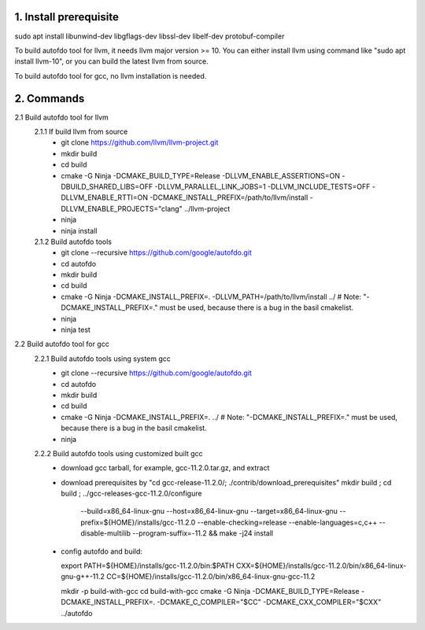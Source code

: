 
1. Install prerequisite
***********************
sudo apt install libunwind-dev libgflags-dev libssl-dev libelf-dev protobuf-compiler

To build autofdo tool for llvm, it needs llvm major version >= 10. You can either install llvm using command like "sudo apt install llvm-10", or you can build the latest llvm from source.

To build autofdo tool for gcc, no llvm installation is needed.

2. Commands
***********
2.1 Build autofdo tool for llvm
  2.1.1 If build llvm from source
    - git clone https://github.com/llvm/llvm-project.git
    - mkdir build
    - cd build
    - cmake -G Ninja -DCMAKE_BUILD_TYPE=Release -DLLVM_ENABLE_ASSERTIONS=ON -DBUILD_SHARED_LIBS=OFF -DLLVM_PARALLEL_LINK_JOBS=1 -DLLVM_INCLUDE_TESTS=OFF -DLLVM_ENABLE_RTTI=ON -DCMAKE_INSTALL_PREFIX=/path/to/llvm/install -DLLVM_ENABLE_PROJECTS="clang" ../llvm-project
    - ninja
    - ninja install

  2.1.2 Build autofdo tools
    - git clone --recursive https://github.com/google/autofdo.git
    - cd autofdo
    - mkdir build
    - cd build
    - cmake -G Ninja -DCMAKE_INSTALL_PREFIX=. -DLLVM_PATH=/path/to/llvm/install ../   # Note: "-DCMAKE_INSTALL_PREFIX=." must be used, because there is a bug in the basil cmakelist.
    - ninja
    - ninja test

2.2 Build autofdo tool for gcc
  2.2.1 Build autofdo tools using system gcc
    - git clone --recursive https://github.com/google/autofdo.git
    - cd autofdo
    - mkdir build
    - cd build
    - cmake -G Ninja -DCMAKE_INSTALL_PREFIX=. ../   # Note: "-DCMAKE_INSTALL_PREFIX=." must be used, because there is a bug in the basil cmakelist.
    - ninja

  2.2.2 Build autofdo tools using customized built gcc
    - download gcc tarball, for example, gcc-11.2.0.tar.gz, and extract
    - download prerequisites by "cd gcc-release-11.2.0/; ./contrib/download_prerequisites"
      mkdir build ; cd build ; ../gcc-releases-gcc-11.2.0/configure \
          --build=x86_64-linux-gnu --host=x86_64-linux-gnu --target=x86_64-linux-gnu \
          --prefix=${HOME}/installs/gcc-11.2.0 \
          --enable-checking=release \
          --enable-languages=c,c++ \
          --disable-multilib \
          --program-suffix=-11.2 && make -j24 install
    - config autofdo and build:

      export PATH=${HOME}/installs/gcc-11.2.0/bin:$PATH
      CXX=${HOME}/installs/gcc-11.2.0/bin/x86_64-linux-gnu-g++-11.2
      CC=${HOME}/installs/gcc-11.2.0/bin/x86_64-linux-gnu-gcc-11.2

      mkdir -p build-with-gcc
      cd build-with-gcc
      cmake -G Ninja -DCMAKE_BUILD_TYPE=Release -DCMAKE_INSTALL_PREFIX=. -DCMAKE_C_COMPILER="$CC" -DCMAKE_CXX_COMPILER="$CXX" ../autofdo
